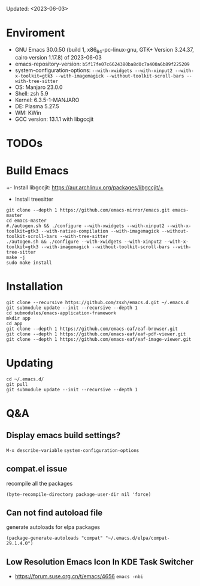 #+STARTUP: showall
Updated: <2023-06-03>

* Enviroment
  - GNU Emacs 30.0.50 (build 1, x86_64-pc-linux-gnu, GTK+ Version 3.24.37, cairo version 1.17.8) of 2023-06-03
  - emacs-repository-version: =b5f17fe07c6624380ba8d0c7a400a6b89f225209=
  - system-configuration-options: ~--with-xwidgets --with-xinput2 --with-x-toolkit=gtk3 --with-imagemagick --without-toolkit-scroll-bars --with-tree-sitter~
  - OS: Manjaro 23.0.0
  - Shell: zsh 5.9
  - Kernel: 6.3.5-1-MANJARO
  - DE: Plasma 5.27.5
  - WM: KWin
  - GCC version: 13.1.1 with libgccjit

* TODOs

* Build Emacs

+- Install libgccjit: https://aur.archlinux.org/packages/libgccjit/+
- Install treesitter

#+begin_src shell
  git clone --depth 1 https://github.com/emacs-mirror/emacs.git emacs-master
  cd emacs-master
  #./autogen.sh && ./configure --with-xwidgets --with-xinput2 --with-x-toolkit=gtk3 --with-native-compilation --with-imagemagick --without-toolkit-scroll-bars --with-tree-sitter
  ./autogen.sh && ./configure --with-xwidgets --with-xinput2 --with-x-toolkit=gtk3 --with-imagemagick --without-toolkit-scroll-bars --with-tree-sitter
  make -j
  sudo make install
#+end_src

* Installation
#+begin_src shell
  git clone --recursive https://github.com/zsxh/emacs.d.git ~/.emacs.d
  git submodule update --init --recursive --depth 1
  cd submodules/emacs-application-framework
  mkdir app
  cd app
  git clone --depth 1 https://github.com/emacs-eaf/eaf-browser.git
  git clone --depth 1 https://github.com/emacs-eaf/eaf-pdf-viewer.git
  git clone --depth 1 https://github.com/emacs-eaf/eaf-image-viewer.git
#+end_src

* Updating
#+begin_src shell
  cd ~/.emacs.d/
  git pull
  git submodule update --init --recursive --depth 1
#+end_src

* Q&A

** Display emacs build settings?

=M-x describe-variable= =system-configuration-options=

** compat.el issue

recompile all the packages

=(byte-recompile-directory package-user-dir nil 'force)=

** Can not find autoload file

generate autoloads for elpa packages

=(package-generate-autoloads "compat" "~/.emacs.d/elpa/compat-29.1.4.0")=

** Low Resolution Emacs Icon In KDE Task Switcher

- https://forum.suse.org.cn/t/emacs/4656 ~emacs -nbi~

